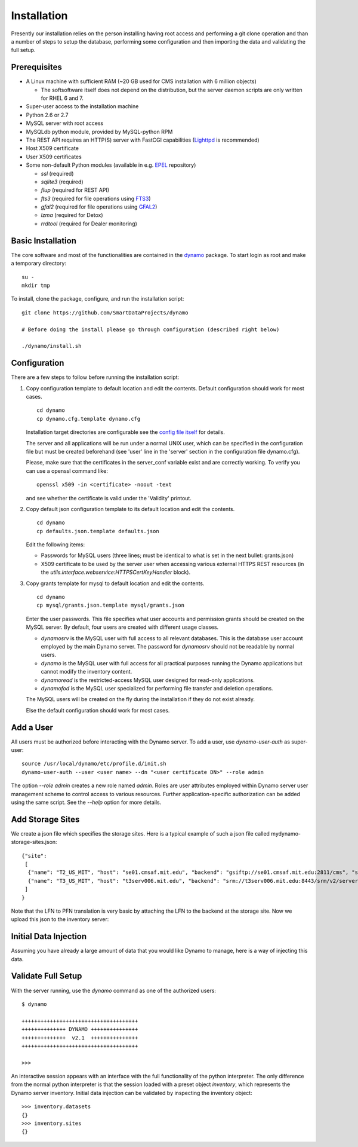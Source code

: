 Installation
------------

Presently our installation relies on the person installing having root access and performing a git clone operation and than a number of steps to setup the database, performing some configuration and then importing the data and validating the full setup.

Prerequisites
.............

* A Linux machine with sufficient RAM (~20 GB used for CMS installation with 6 million objects)

  * The softsoftware itself does not depend on the distribution, but the server daemon scripts are only written for RHEL 6 and 7.

* Super-user access to the installation machine
* Python 2.6 or 2.7
* MySQL server with root access
* MySQLdb python module, provided by MySQL-python RPM
* The REST API requires an HTTP(S) server with FastCGI capabilities (`Lighttpd <https://www.lighttpd.net/>`_ is recommended)
* Host X509 certificate
* User X509 certificates
* Some non-default Python modules (available in e.g. `EPEL <https://fedoraproject.org/wiki/EPEL>`_ repository)

  * `ssl` (required)
  * `sqlite3` (required)
  * `flup` (required for REST API)
  * `fts3` (required for file operations using `FTS3 <https://fts.web.cern.ch/>`_)
  * `gfal2` (required for file operations using `GFAL2 <https://dmc.web.cern.ch/projects/gfal-2/home>`_)
  * `lzma` (required for Detox)
  * `rrdtool` (required for Dealer monitoring)

Basic Installation
..................

The core software and most of the functionalities are contained in the `dynamo <https://github.com/SmartDataProjects/dynamo>`_ package. To start login as root and make a temporary directory:
::
   
   su -
   mkdir tmp   

To install, clone the package, configure, and run the installation script:
::

   git clone https://github.com/SmartDataProjects/dynamo
   
   # Before doing the install please go through configuration (described right below)
   
   ./dynamo/install.sh

   
Configuration
.............

There are a few steps to follow before running the installation script:

#. Copy configuration template to default location and edit the contents. Default configuration should work for most cases.
   ::

      cd dynamo
      cp dynamo.cfg.template dynamo.cfg 
   
   Installation target directories are configurable see the `config file itself <https://github.com/SmartDataProjects/dynamo/blob/master/dynamo.cfg.template>`_ for details.

   The server and all applications will be run under a normal UNIX user, which can be specified in the configuration file but must be created beforehand (see 'user' line in the 'server' section in the configuration file dynamo.cfg).

   Please, make sure that the certificates in the server_conf variable exist and are correctly working. To verify you can use a openssl command like:
   ::

      openssl x509 -in <certificate> -noout -text

   and see whether the certificate is valid under the 'Validity' printout.

#. Copy default json configuration template to its default location and edit the contents.
   ::

      cd dynamo
      cp defaults.json.template defaults.json

   Edit the following items:
   
   - Passwords for MySQL users (three lines; must be identical to what is set in the next bullet: grants.json)
   - X509 certificate to be used by the server user when accessing various external HTTPS REST resources (in the `utils.interface.webservice:HTTPSCertKeyHandler` block).

   
#. Copy grants template for mysql to default location and edit the contents.
   ::

      cd dynamo
      cp mysql/grants.json.template mysql/grants.json

   Enter the user passwords. This file specifies what user accounts and permission grants should be created on the MySQL server. By default, four users are created with different usage classes.

   - `dynamosrv` is the MySQL user with full access to all relevant databases. This is the database user account employed by the main Dynamo server. The password for `dynamosrv` should not be readable by normal users.
   - `dynamo` is the MySQL user with full access for all practical purposes running the Dynamo applications but cannot modify the inventory content.
   - `dynamoread` is the restricted-access MySQL user designed for read-only applications.
   - `dynamofod` is the MySQL user specialized for performing file transfer and deletion operations.

   The MySQL users will be created on the fly during the installation if they do not exist already.

   Else the default configuration should work for most cases.


Add a User
..........

All users must be authorized before interacting with the Dynamo server. To add a user, use `dynamo-user-auth` as super-user:

::
  
  source /usr/local/dynamo/etc/profile.d/init.sh
  dynamo-user-auth --user <user name> --dn "<user certificate DN>" --role admin

The option `--role admin` creates a new role named `admin`. Roles are user attributes employed within Dynamo server user management scheme to control access to various resources. Further application-specific authorization can be added using the same script. See the `--help` option for more details.


Add Storage Sites
.................

We create a json file which specifies the storage sites. Here is a typical example of such a json file called mydynamo-storage-sites.json:
::
  
    {"site":
     [
      {"name": "T2_US_MIT", "host": "se01.cmsaf.mit.edu", "backend": "gsiftp://se01.cmsaf.mit.edu:2811/cms", "status": "ready"},
      {"name": "T3_US_MIT", "host": "t3serv006.mit.edu", "backend": "srm://t3serv006.mit.edu:8443/srm/v2/server?SFN=/mnt/hadoop/cms", "status": "ready"}
     ]
    }

Note that the LFN to PFN translation is very basic by attaching the LFN to the backend at the storage site. Now we upload this json to the inventory server:
::

   


Initial Data Injection
......................

Assuming you have already a large amount of data that you would like Dynamo to manage, here is a way of injecting this data.


Validate Full Setup
...................

With the server running, use the `dynamo` command as one of the authorized users:

::

  $ dynamo

  +++++++++++++++++++++++++++++++++++++
  ++++++++++++++ DYNAMO +++++++++++++++
  ++++++++++++++  v2.1  +++++++++++++++
  +++++++++++++++++++++++++++++++++++++
  
  >>> 

An interactive session appears with an interface with the full functionality of the python interpreter. The only difference from the normal python interpreter is that the session loaded with a preset object `inventory`, which represents the Dynamo server inventory. Initial data injection can be validated by inspecting the inventory object:

::

  >>> inventory.datasets
  {}
  >>> inventory.sites
  {}
